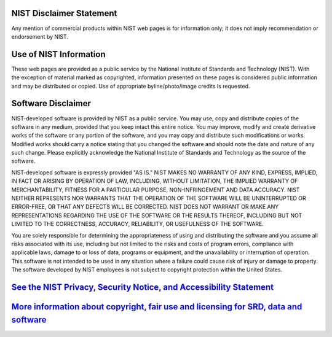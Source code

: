 -------------------------
NIST Disclaimer Statement
-------------------------

Any mention of commercial products within NIST web pages is for information only; it does not imply recommendation or endorsement by NIST.

-----------------------
Use of NIST Information
-----------------------

These web pages are provided as a public service by the National Institute of Standards and Technology (NIST). With the exception of material marked as copyrighted, information presented on these pages is considered public information and may be distributed or copied. Use of appropriate byline/photo/image credits is requested.

-------------------
Software Disclaimer
-------------------

NIST-developed software is provided by NIST as a public service. You may use, copy and distribute copies of the software in any medium, provided that you keep intact this entire notice. You may improve, modify and create derivative works of the software or any portion of the software, and you may copy and distribute such modifications or works. Modified works should carry a notice stating that you changed the software and should note the date and nature of any such change. Please explicitly acknowledge the National Institute of Standards and Technology as the source of the software.

NIST-developed software is expressly provided "AS IS." NIST MAKES NO WARRANTY OF ANY KIND, EXPRESS, IMPLIED, IN FACT OR ARISING BY OPERATION OF LAW, INCLUDING, WITHOUT LIMITATION, THE IMPLIED WARRANTY OF MERCHANTABILITY, FITNESS FOR A PARTICULAR PURPOSE, NON-INFRINGEMENT AND DATA ACCURACY. NIST NEITHER REPRESENTS NOR WARRANTS THAT THE OPERATION OF THE SOFTWARE WILL BE UNINTERRUPTED OR ERROR-FREE, OR THAT ANY DEFECTS WILL BE CORRECTED. NIST DOES NOT WARRANT OR MAKE ANY REPRESENTATIONS REGARDING THE USE OF THE SOFTWARE OR THE RESULTS THEREOF, INCLUDING BUT NOT LIMITED TO THE CORRECTNESS, ACCURACY, RELIABILITY, OR USEFULNESS OF THE SOFTWARE.

You are solely responsible for determining the appropriateness of using and distributing the software and you assume all risks associated with its use, including but not limited to the risks and costs of program errors, compliance with applicable laws, damage to or loss of data, programs or equipment, and the unavailability or interruption of operation. This software is not intended to be used in any situation where a failure could cause risk of injury or damage to property. The software developed by NIST employees is not subject to copyright protection within the United States.

---------------------------------------------------------------------
`See the NIST Privacy, Security Notice, and Accessibility Statement`_
---------------------------------------------------------------------
--------------------------------------------------------------------------------------
`More information about copyright, fair use and licensing for SRD, data and software`_
--------------------------------------------------------------------------------------

.. _See the NIST Privacy, Security Notice, and Accessibility Statement: https://www.nist.gov/property-fieldsection/privacy-statementsecuritynoticeaccessibility-statement
.. _More information about copyright, fair use and licensing for SRD, data and software: https://www.nist.gov/topics/data/public-access-nist-research/copyright-fair-use-and-licensing-statements-srd-data-and
